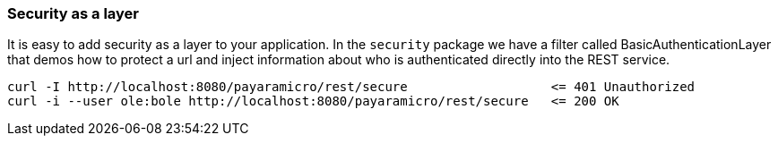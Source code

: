 === Security as a layer
It is easy to add security as a layer to your application.  In the `security` package we
have a filter called BasicAuthenticationLayer that demos how to protect a url and inject
information about who is authenticated directly into the REST service.
```
curl -I http://localhost:8080/payaramicro/rest/secure                   <= 401 Unauthorized
curl -i --user ole:bole http://localhost:8080/payaramicro/rest/secure   <= 200 OK
```
